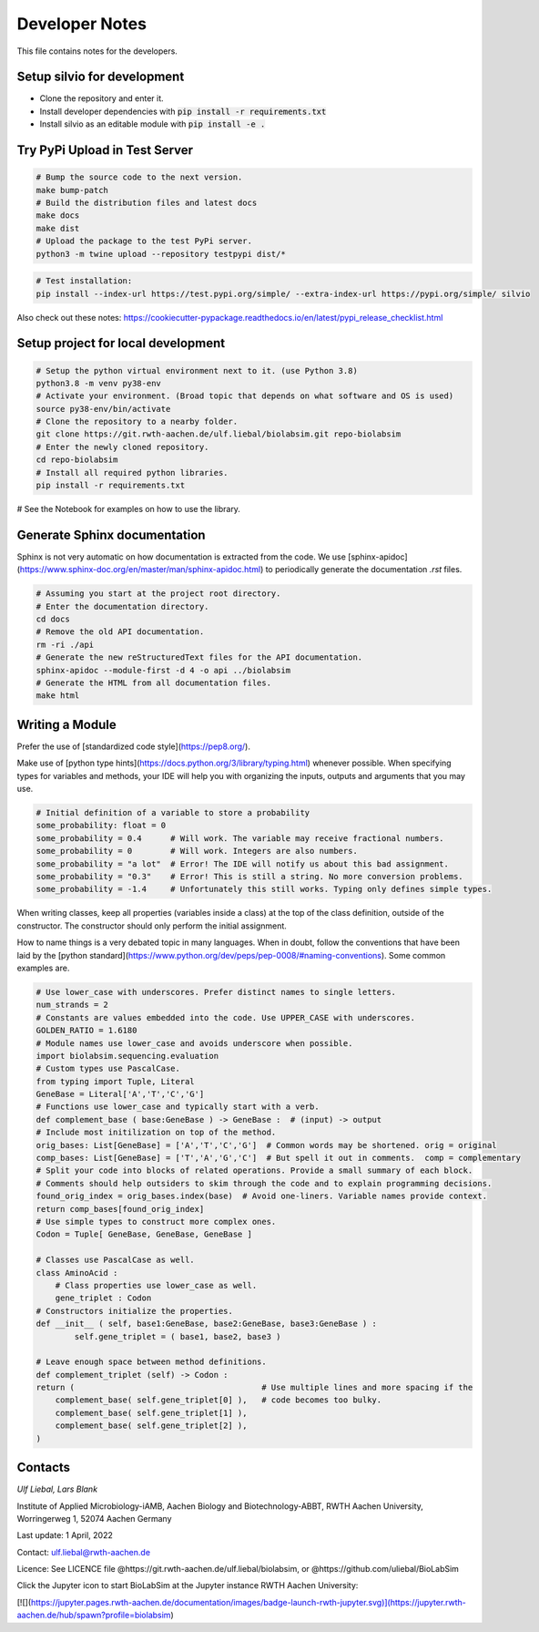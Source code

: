 
Developer Notes
===============

This file contains notes for the developers.


Setup silvio for development
----------------------------

* Clone the repository and enter it.
* Install developer dependencies with :code:`pip install -r requirements.txt`
* Install silvio as an editable module with :code:`pip install -e .`


Try PyPi Upload in Test Server
------------------------------

.. code-block:: bash

        # Bump the source code to the next version.
        make bump-patch
        # Build the distribution files and latest docs
        make docs
        make dist
        # Upload the package to the test PyPi server.
        python3 -m twine upload --repository testpypi dist/*

.. code-block:: bash

        # Test installation:
        pip install --index-url https://test.pypi.org/simple/ --extra-index-url https://pypi.org/simple/ silvio


Also check out these notes: https://cookiecutter-pypackage.readthedocs.io/en/latest/pypi_release_checklist.html

Setup project for local development
-----------------------------------
.. code-block:: bash

	# Setup the python virtual environment next to it. (use Python 3.8)
	python3.8 -m venv py38-env
	# Activate your environment. (Broad topic that depends on what software and OS is used)
	source py38-env/bin/activate
	# Clone the repository to a nearby folder.
	git clone https://git.rwth-aachen.de/ulf.liebal/biolabsim.git repo-biolabsim
	# Enter the newly cloned repository.
	cd repo-biolabsim
	# Install all required python libraries.
	pip install -r requirements.txt

# See the Notebook for examples on how to use the library.


Generate Sphinx documentation
-----------------------------

Sphinx is not very automatic on how documentation is extracted from the code. We use
[sphinx-apidoc](https://www.sphinx-doc.org/en/master/man/sphinx-apidoc.html) to periodically
generate the documentation `.rst` files.

.. code-block:: bash

	# Assuming you start at the project root directory.
	# Enter the documentation directory.
	cd docs
	# Remove the old API documentation.
	rm -ri ./api
	# Generate the new reStructuredText files for the API documentation.
	sphinx-apidoc --module-first -d 4 -o api ../biolabsim
	# Generate the HTML from all documentation files.
	make html





Writing a Module
----------------

Prefer the use of [standardized code style](https://pep8.org/).

Make use of [python type hints](https://docs.python.org/3/library/typing.html) whenever possible.
When specifying types for variables and methods, your IDE will help you with organizing the inputs,
outputs and arguments that you may use.

.. code-block:: python

	# Initial definition of a variable to store a probability
	some_probability: float = 0
	some_probability = 0.4      # Will work. The variable may receive fractional numbers.
	some_probability = 0        # Will work. Integers are also numbers.
	some_probability = "a lot"  # Error! The IDE will notify us about this bad assignment.
	some_probability = "0.3"    # Error! This is still a string. No more conversion problems.
	some_probability = -1.4     # Unfortunately this still works. Typing only defines simple types.

When writing classes, keep all properties (variables inside a class) at the top of the class definition,
outside of the constructor. The constructor should only perform the initial assignment.

.. code-block:: python
	class BayesianNetworkNode :
	    """
	    Each class should document what it does. Ideally, it should have a single purpose.
	    """
	    # Probability that this node is true.
	    true_prob: float
	    # Probability that the node is false. Should be inverse of true probability.
	    false_prob: float


	    def __init__ ( self, true_prob: float ) :
	        # Notice that constructor arguments may have the same name as properties.
        	self.true_prob = true_prob
	        # The constructor only uses necessary arguments to initialize all properties.
        	self.false_prob = 1 - true_prob

How to name things is a very debated topic in many languages. When in doubt, follow the conventions
that have been laid by the [python standard](https://www.python.org/dev/peps/pep-0008/#naming-conventions).
Some common examples are.

.. code-block:: python

	# Use lower_case with underscores. Prefer distinct names to single letters.
	num_strands = 2
	# Constants are values embedded into the code. Use UPPER_CASE with underscores.
	GOLDEN_RATIO = 1.6180
	# Module names use lower_case and avoids underscore when possible.
	import biolabsim.sequencing.evaluation
	# Custom types use PascalCase.
	from typing import Tuple, Literal
	GeneBase = Literal['A','T','C','G']
	# Functions use lower_case and typically start with a verb.
	def complement_base ( base:GeneBase ) -> GeneBase :  # (input) -> output
	# Include most initilization on top of the method.
	orig_bases: List[GeneBase] = ['A','T','C','G']  # Common words may be shortened. orig = original
	comp_bases: List[GeneBase] = ['T','A','G','C']  # But spell it out in comments.  comp = complementary
	# Split your code into blocks of related operations. Provide a small summary of each block.
    	# Comments should help outsiders to skim through the code and to explain programming decisions.
    	found_orig_index = orig_bases.index(base)  # Avoid one-liners. Variable names provide context.
    	return comp_bases[found_orig_index]
	# Use simple types to construct more complex ones.
	Codon = Tuple[ GeneBase, GeneBase, GeneBase ]

	# Classes use PascalCase as well.
	class AminoAcid :
	    # Class properties use lower_case as well.
	    gene_triplet : Codon
    	# Constructors initialize the properties.
	def __init__ ( self, base1:GeneBase, base2:GeneBase, base3:GeneBase ) :
        	self.gene_triplet = ( base1, base2, base3 )

	# Leave enough space between method definitions.
	def complement_triplet (self) -> Codon :
        return (                                       # Use multiple lines and more spacing if the
            complement_base( self.gene_triplet[0] ),   # code becomes too bulky.
            complement_base( self.gene_triplet[1] ),
            complement_base( self.gene_triplet[2] ),
        )




Contacts
--------

*Ulf Liebal, Lars Blank*

Institute of Applied Microbiology-iAMB, Aachen Biology and Biotechnology-ABBT, RWTH Aachen University, Worringerweg 1, 52074 Aachen Germany



Last update: 1 April, 2022

Contact: ulf.liebal@rwth-aachen.de

Licence: See LICENCE file @https://git.rwth-aachen.de/ulf.liebal/biolabsim, or @https://github.com/uliebal/BioLabSim


Click the Jupyter icon to start BioLabSim at the Jupyter instance RWTH Aachen University:

[![](https://jupyter.pages.rwth-aachen.de/documentation/images/badge-launch-rwth-jupyter.svg)](https://jupyter.rwth-aachen.de/hub/spawn?profile=biolabsim)
